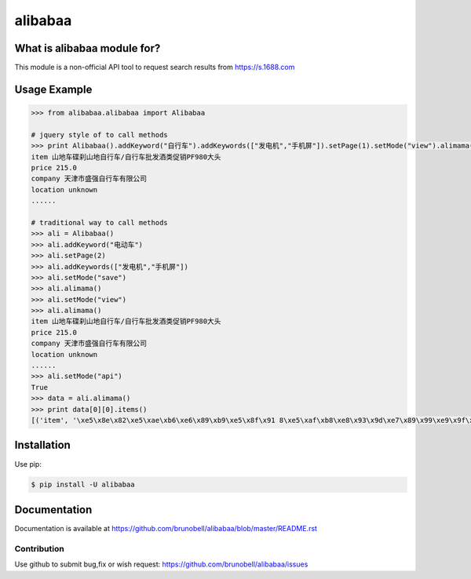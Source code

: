 ================
alibabaa
================


What is alibabaa module for?
------------------------------------

This module is a non-official API tool to request search results from https://s.1688.com


Usage Example
-------------

.. code:: python
    
    >>> from alibabaa.alibabaa import Alibabaa

    # jquery style of to call methods
    >>> print Alibabaa().addKeyword("自行车").addKeywords(["发电机","手机屏"]).setPage(1).setMode("view").alimama()
    item 山地车碟刹山地自行车/自行车批发酒类促销PF980大头
    price 215.0
    company 天津市盛强自行车有限公司
    location unknown
    ......
    
    # traditional way to call methods
    >>> ali = Alibabaa()
    >>> ali.addKeyword("电动车")
    >>> ali.setPage(2)
    >>> ali.addKeywords(["发电机","手机屏"])
    >>> ali.setMode("save")
    >>> ali.alimama()
    >>> ali.setMode("view")
    >>> ali.alimama()
    item 山地车碟刹山地自行车/自行车批发酒类促销PF980大头
    price 215.0
    company 天津市盛强自行车有限公司
    location unknown
    ......
    >>> ali.setMode("api")
    True
    >>> data = ali.alimama()
    >>> print data[0][0].items()
    [('item', '\xe5\x8e\x82\xe5\xae\xb6\xe6\x89\xb9\xe5\x8f\x91 8\xe5\xaf\xb8\xe8\x93\x9d\xe7\x89\x99\xe9\x9f\xb3\xe5\x93\x8d\xe6\x99\xba\xe8\x83\xbd\xe7\x94\xb5\xe5\x8a\xa8\xe5\x8f\x8c\xe8\xbd\xae\xe5\xb9\xb3\xe8\xa1\xa1\xe8\xbd\xa6 \xe4\xb8\xa4\xe8\xbd\xae\xe6\xb3\x8a\xe7\xa7\xbb\xe8\xbd\xa6 \xe7\x94\xb5\xe5\x8a\xa8\xe6\x89\xad\xe6\x89\xad\xe8\xbd\xa6'), ('price', 299.0), ('company', '\xe6\xb7\xb1\xe5\x9c\xb3\xe5\xb8\x82\xe6\x98\x93\xe5\x9f\x8e\xe7\xa7\x91\xe6\x8a\x80\xe5\x8f\x91\xe5\xb1\x95\xe6\x9c\x89\xe9\x99\x90\xe5\x85\xac\xe5\x8f\xb8'), ('location', '\xe6\xb7\xb1\xe5\x9c\xb3\xe5\xb8\x82\xe5\xae\x9d\xe5\xae\x89\xe5\x8c\xba')]

Installation
------------

Use pip:

.. code:: shell

    $ pip install -U alibabaa


Documentation
-------------

Documentation is available at https://github.com/brunobell/alibabaa/blob/master/README.rst


Contribution
============

Use github to submit bug,fix or wish request: https://github.com/brunobell/alibabaa/issues

